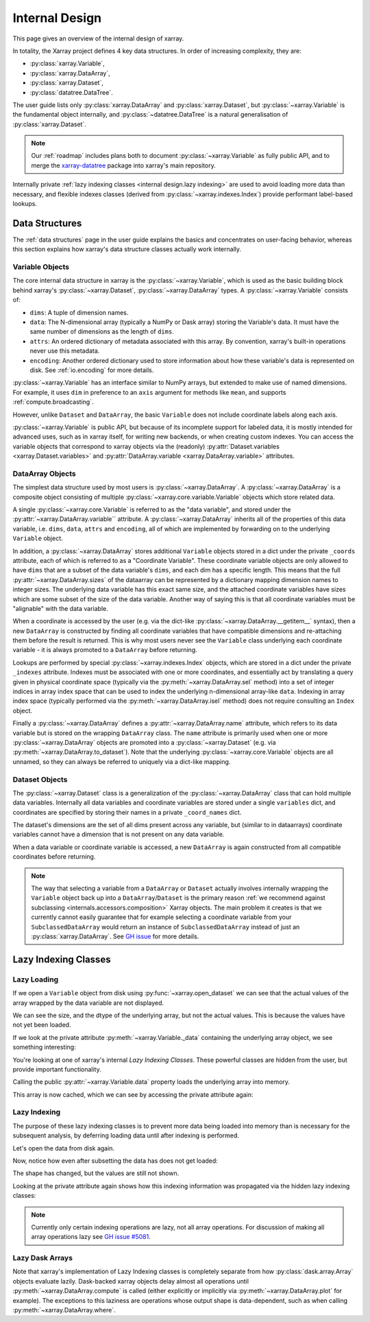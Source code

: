 .. ipython:: python
    :suppress:

    import numpy as np
    import pandas as pd
    import xarray as xr

    np.random.seed(123456)
    np.set_printoptions(threshold=20)

.. _internal design:

Internal Design
===============

This page gives an overview of the internal design of xarray.

In totality, the Xarray project defines 4 key data structures.
In order of increasing complexity, they are:

- :py:class:`xarray.Variable`,
- :py:class:`xarray.DataArray`,
- :py:class:`xarray.Dataset`,
- :py:class:`datatree.DataTree`.

The user guide lists only :py:class:`xarray.DataArray` and :py:class:`xarray.Dataset`,
but :py:class:`~xarray.Variable` is the fundamental object internally,
and :py:class:`~datatree.DataTree` is a natural generalisation of :py:class:`xarray.Dataset`.

.. note::

    Our :ref:`roadmap` includes plans both to document :py:class:`~xarray.Variable` as fully public API,
    and to merge the `xarray-datatree <https://github.com/xarray-contrib/datatree>`_ package into xarray's main repository.

Internally private :ref:`lazy indexing classes <internal design.lazy indexing>` are used to avoid loading more data than necessary,
and flexible indexes classes (derived from :py:class:`~xarray.indexes.Index`) provide performant label-based lookups.


.. _internal design.data structures:

Data Structures
---------------

The :ref:`data structures` page in the user guide explains the basics and concentrates on user-facing behavior,
whereas this section explains how xarray's data structure classes actually work internally.


.. _internal design.data structures.variable:

Variable Objects
~~~~~~~~~~~~~~~~

The core internal data structure in xarray is the :py:class:`~xarray.Variable`,
which is used as the basic building block behind xarray's
:py:class:`~xarray.Dataset`, :py:class:`~xarray.DataArray` types. A
:py:class:`~xarray.Variable` consists of:

- ``dims``: A tuple of dimension names.
- ``data``: The N-dimensional array (typically a NumPy or Dask array) storing
  the Variable's data. It must have the same number of dimensions as the length
  of ``dims``.
- ``attrs``: An ordered dictionary of metadata associated with this array. By
  convention, xarray's built-in operations never use this metadata.
- ``encoding``: Another ordered dictionary used to store information about how
  these variable's data is represented on disk. See :ref:`io.encoding` for more
  details.

:py:class:`~xarray.Variable` has an interface similar to NumPy arrays, but extended to make use
of named dimensions. For example, it uses ``dim`` in preference to an ``axis``
argument for methods like ``mean``, and supports :ref:`compute.broadcasting`.

However, unlike ``Dataset`` and ``DataArray``, the basic ``Variable`` does not
include coordinate labels along each axis.

:py:class:`~xarray.Variable` is public API, but because of its incomplete support for labeled
data, it is mostly intended for advanced uses, such as in xarray itself, for
writing new backends, or when creating custom indexes.
You can access the variable objects that correspond to xarray objects via the (readonly)
:py:attr:`Dataset.variables <xarray.Dataset.variables>` and
:py:attr:`DataArray.variable <xarray.DataArray.variable>` attributes.


.. _internal design.dataarray:

DataArray Objects
~~~~~~~~~~~~~~~~~

The simplest data structure used by most users is :py:class:`~xarray.DataArray`.
A :py:class:`~xarray.DataArray` is a composite object consisting of multiple
:py:class:`~xarray.core.variable.Variable` objects which store related data.

A single :py:class:`~xarray.core.Variable` is referred to as the "data variable", and stored under the :py:attr:`~xarray.DataArray.variable`` attribute.
A :py:class:`~xarray.DataArray` inherits all of the properties of this data variable, i.e. ``dims``, ``data``, ``attrs`` and ``encoding``,
all of which are implemented by forwarding on to the underlying ``Variable`` object.

In addition, a :py:class:`~xarray.DataArray` stores additional ``Variable`` objects stored in a dict under the private ``_coords`` attribute,
each of which is referred to as a "Coordinate Variable". These coordinate variable objects are only allowed to have ``dims`` that are a subset of the data variable's ``dims``,
and each dim has a specific length. This means that the full :py:attr:`~xarray.DataArray.sizes` of the dataarray can be represented by a dictionary mapping dimension names to integer sizes.
The underlying data variable has this exact same size, and the attached coordinate variables have sizes which are some subset of the size of the data variable.
Another way of saying this is that all coordinate variables must be "alignable" with the data variable.

When a coordinate is accessed by the user (e.g. via the dict-like :py:class:`~xarray.DataArray.__getitem__` syntax),
then a new ``DataArray`` is constructed by finding all coordinate variables that have compatible dimensions and re-attaching them before the result is returned.
This is why most users never see the ``Variable`` class underlying each coordinate variable - it is always promoted to a ``DataArray`` before returning.

Lookups are performed by special :py:class:`~xarray.indexes.Index` objects, which are stored in a dict under the private ``_indexes`` attribute.
Indexes must be associated with one or more coordinates, and essentially act by translating a query given in physical coordinate space
(typically via the :py:meth:`~xarray.DataArray.sel` method) into a set of integer indices in array index space that can be used to index the underlying n-dimensional array-like ``data``.
Indexing in array index space (typically performed via the :py:meth:`~xarray.DataArray.isel` method) does not require consulting an ``Index`` object.

Finally a :py:class:`~xarray.DataArray` defines a :py:attr:`~xarray.DataArray.name` attribute, which refers to its data
variable but is stored on the wrapping ``DataArray`` class.
The ``name`` attribute is primarily used when one or more :py:class:`~xarray.DataArray` objects are promoted into a :py:class:`~xarray.Dataset`
(e.g. via :py:meth:`~xarray.DataArray.to_dataset`).
Note that the underlying :py:class:`~xarray.core.Variable` objects are all unnamed, so they can always be referred to uniquely via a
dict-like mapping.

.. _internal design.dataset:

Dataset Objects
~~~~~~~~~~~~~~~

The :py:class:`~xarray.Dataset` class is a generalization of the :py:class:`~xarray.DataArray` class that can hold multiple data variables.
Internally all data variables and coordinate variables are stored under a single ``variables`` dict, and coordinates are
specified by storing their names in a private ``_coord_names`` dict.

The dataset's dimensions are the set of all dims present across any variable, but (similar to in dataarrays) coordinate
variables cannot have a dimension that is not present on any data variable.

When a data variable or coordinate variable is accessed, a new ``DataArray`` is again constructed from all compatible
coordinates before returning.

.. _internal design.subclassing:

.. note::

    The way that selecting a variable from a ``DataArray`` or ``Dataset`` actually involves internally wrapping the
    ``Variable`` object back up into a ``DataArray``/``Dataset`` is the primary reason :ref:`we recommend against subclassing <internals.accessors.composition>`
    Xarray objects. The main problem it creates is that we currently cannot easily guarantee that for example selecting
    a coordinate variable from your ``SubclassedDataArray`` would return an instance of ``SubclassedDataArray`` instead
    of just an :py:class:`xarray.DataArray`. See `GH issue <https://github.com/pydata/xarray/issues/3980>`_ for more details.

.. _internal design.lazy indexing:

Lazy Indexing Classes
---------------------

Lazy Loading
~~~~~~~~~~~~

If we open a ``Variable`` object from disk using :py:func:`~xarray.open_dataset` we can see that the actual values of
the array wrapped by the data variable are not displayed.

.. ipython:: python

    da = xr.tutorial.open_dataset("air_temperature")["air"]
    var = da.variable
    var

We can see the size, and the dtype of the underlying array, but not the actual values.
This is because the values have not yet been loaded.

If we look at the private attribute :py:meth:`~xarray.Variable._data` containing the underlying array object, we see
something interesting:

.. ipython:: python

    var._data

You're looking at one of xarray's internal `Lazy Indexing Classes`. These powerful classes are hidden from the user,
but provide important functionality.

Calling the public :py:attr:`~xarray.Variable.data` property loads the underlying array into memory.

.. ipython:: python

    var.data

This array is now cached, which we can see by accessing the private attribute again:

.. ipython:: python

    var._data

Lazy Indexing
~~~~~~~~~~~~~

The purpose of these lazy indexing classes is to prevent more data being loaded into memory than is necessary for the
subsequent analysis, by deferring loading data until after indexing is performed.

Let's open the data from disk again.

.. ipython:: python

    da = xr.tutorial.open_dataset("air_temperature")["air"]
    var = da.variable

Now, notice how even after subsetting the data has does not get loaded:

.. ipython:: python

    var.isel(time=0)

The shape has changed, but the values are still not shown.

Looking at the private attribute again shows how this indexing information was propagated via the hidden lazy indexing classes:

.. ipython:: python

    var.isel(time=0)._data

.. note::

    Currently only certain indexing operations are lazy, not all array operations. For discussion of making all array
    operations lazy see `GH issue #5081 <https://github.com/pydata/xarray/issues/5081>`_.


Lazy Dask Arrays
~~~~~~~~~~~~~~~~

Note that xarray's implementation of Lazy Indexing classes is completely separate from how :py:class:`dask.array.Array`
objects evaluate lazily. Dask-backed xarray objects delay almost all operations until :py:meth:`~xarray.DataArray.compute`
is called (either explicitly or implicitly via :py:meth:`~xarray.DataArray.plot` for example). The exceptions to this
laziness are operations whose output shape is data-dependent, such as when calling :py:meth:`~xarray.DataArray.where`.
